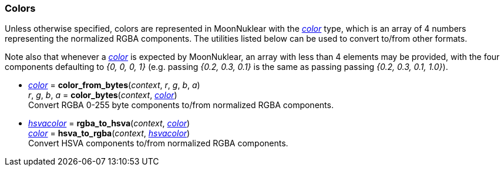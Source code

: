 
[[colors]]
=== Colors

Unless otherwise specified, colors are represented in MoonNuklear with the
<<color, _color_>> type, which is an array of 4 numbers representing the
normalized RGBA components. The utilities listed below can be used to convert to/from other formats.

Note also that whenever a <<color, _color_>> is expected by MoonNuklear, an array with 
less than 4 elements may be provided, with the four components defaulting to _{0, 0, 0, 1}_
(e.g. passing _{0.2, 0.3, 0.1}_ is the same as passing passing _{0.2, 0.3, 0.1, 1.0}_).

[[color_from_bytes]]
* <<color, _color_>> = *color_from_bytes*(_context_, _r_, _g_, _b_, _a_) +
_r_, _g_, _b_, _a_ = *color_bytes*(_context_, <<color, _color_>>) +
[small]#Convert RGBA 0-255 byte components to/from normalized RGBA components.#

[[rgba_to_hsva]]
* <<hsvacolor, _hsvacolor_>> = *rgba_to_hsva*(_context_, <<color, _color_>>) +
<<color, _color_>> = *hsva_to_rgba*(_context_,  <<hsvacolor, _hsvacolor_>>) +
[small]#Convert HSVA components to/from normalized RGBA components.#


